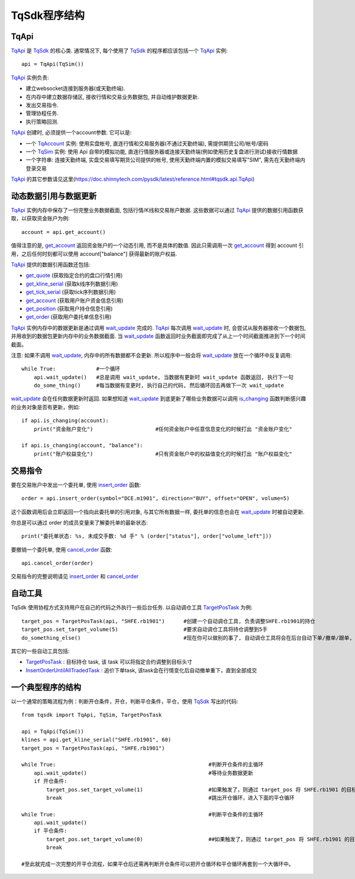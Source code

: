 .. _framework:

TqSdk程序结构
====================================================

TqApi
----------------------------------------------------
`TqApi`_ 是 `TqSdk`_ 的核心类. 通常情况下, 每个使用了 `TqSdk`_ 的程序都应该包括一个 `TqApi`_ 实例::

    api = TqApi(TqSim())

`TqApi`_ 实例负责:

* 建立websocket连接到服务器(或天勤终端).
* 在内存中建立数据存储区, 接收行情和交易业务数据包, 并自动维护数据更新.
* 发出交易指令.
* 管理协程任务.
* 执行策略回测.

`TqApi`_ 创建时, 必须提供一个account参数. 它可以是:

* 一个 `TqAccount`_ 实例: 使用实盘帐号, 直连行情和交易服务器(不通过天勤终端), 需提供期货公司/帐号/密码
* 一个 `TqSim`_ 实例: 使用 Api 自带的模拟功能, 直连行情服务器或连接天勤终端(例如使用历史复盘进行测试)接收行情数据
* 一个字符串: 连接天勤终端, 实盘交易填写期货公司提供的帐号, 使用天勤终端内置的模拟交易填写"SIM", 需先在天勤终端内登录交易

`TqApi`_ 的其它参数请见这里(https://doc.shinnytech.com/pysdk/latest/reference.html#tqsdk.api.TqApi)


动态数据引用与数据更新
----------------------------------------------------
`TqApi`_ 实例内存中保存了一份完整业务数据截面, 包括行情/K线和交易账户数据. 这些数据可以通过 `TqApi`_ 提供的数据引用函数获取，以获取资金账户为例::

    account = api.get_account()

值得注意的是, `get_account`_ 返回资金账户的一个动态引用, 而不是具体的数值.
因此只需调用一次 `get_account`_ 得到 account 引用，之后任何时刻都可以使用 account["balance"] 获得最新的账户权益.

`TqApi`_ 提供的数据引用函数还包括:

* `get_quote`_ (获取指定合约的盘口行情引用)
* `get_kline_serial`_ (获取k线序列数据引用)
* `get_tick_serial`_ (获取tick序列数据引用)
* `get_account`_ (获取用户账户资金信息引用)
* `get_position`_ (获取用户持仓信息引用)
* `get_order`_ (获取用户委托单信息引用)


`TqApi`_ 实例内存中的数据更新是通过调用 `wait_update`_ 完成的.
`TqApi`_ 每次调用 `wait_update`_ 时, 会尝试从服务器接收一个数据包, 并用收到的数据包更新内存中的业务数据截面.
当 `wait_update`_ 函数返回时业务截面即完成了从上一个时间截面推进到下一个时间截面。

注意: 如果不调用 `wait_update`_, 内存中的所有数据都不会更新. 所以程序中一般会将 `wait_update`_ 放在一个循环中反复调用::

    while True:             #一个循环
        api.wait_update()   #总是调用 wait_update, 当数据有更新时 wait_update 函数返回, 执行下一句
        do_some_thing()     #每当数据有变更时, 执行自己的代码, 然后循环回去再做下一次 wait_update

`wait_update`_ 会在任何数据更新时返回. 如果想知道 `wait_update`_ 到底更新了哪些业务数据可以调用 `is_changing`_ 函数判断感兴趣的业务对象是否有更新，例如::

    if api.is_changing(account):
        print("资金账户变化")                    #任何资金账户中任意信息变化的时候打出 "资金账户变化"

    if api.is_changing(account, "balance"):
        print("账户权益变化")                    #只有资金账户中的权益值变化的时候打出 "账户权益变化"


交易指令
----------------------------------------------------
要在交易账户中发出一个委托单, 使用 `insert_order`_ 函数::

    order = api.insert_order(symbol="DCE.m1901", direction="BUY", offset="OPEN", volume=5)

这个函数调用后会立即返回一个指向此委托单的引用对象, 与其它所有数据一样, 委托单的信息也会在 `wait_update`_ 时被自动更新.

你总是可以通过 order 的成员变量来了解委托单的最新状态::

    print("委托单状态: %s, 未成交手数: %d 手" % (order["status"], order["volume_left"]))

要撤销一个委托单, 使用 `cancel_order`_ 函数::

    api.cancel_order(order)

交易指令的完整说明请见 `insert_order`_ 和 `cancel_order`_


自动工具
----------------------------------------------------
TqSdk 使用协程方式支持用户在自己的代码之外执行一些后台任务. 以自动调仓工具 `TargetPosTask`_ 为例::

    target_pos = TargetPosTask(api, "SHFE.rb1901")      #创建一个自动调仓工具, 负责调整SHFE.rb1901的持仓
    target_pos.set_target_volume(5)                     #要求自动调仓工具将持仓调整到5手
    do_something_else()                                 #现在你可以做别的事了, 自动调仓工具将会在后台自动下单/撤单/跟单, 直到持仓手数达到5手为止

其它的一些自动工具包括:

* `TargetPosTask`_ : 目标持仓 task, 该 task 可以将指定合约调整到目标头寸
* `InsertOrderUntilAllTradedTask`_ : 追价下单task, 该task会在行情变化后自动撤单重下，直到全部成交


一个典型程序的结构
----------------------------------------------------
以一个通常的策略流程为例：判断开仓条件，开仓，判断平仓条件，平仓，使用 `TqSdk`_ 写出的代码::

    from tqsdk import TqApi, TqSim, TargetPosTask

    api = TqApi(TqSim())
    klines = api.get_kline_serial("SHFE.rb1901", 60)
    target_pos = TargetPosTask(api, "SHFE.rb1901")

    while True:                                                 #判断开仓条件的主循环
        api.wait_update()                                       #等待业务数据更新
        if 开仓条件:
            target_pos.set_target_volume(1)                     #如果触发了，则通过 target_pos 将 SHFE.rb1901 的目标持仓设置为多头 1 手，具体的调仓工作则由 target_pos 在后台完成
            break                                               #跳出开仓循环，进入下面的平仓循环

    while True:                                                 #判断平仓条件的主循环
        api.wait_update()
        if 平仓条件:
            target_pos.set_target_volume(0)                     ##如果触发了，则通过 target_pos 将 SHFE.rb1901 的目标持仓设置为0手(即空仓)
            break

    #至此就完成一次完整的开平仓流程，如果平仓后还需再判断开仓条件可以把开仓循环和平仓循环再套到一个大循环中。




.. _TqSdk: https://doc.shinnytech.com/pysdk/latest/index.html
.. _TqApi: https://doc.shinnytech.com/pysdk/latest/reference.html#tqsdk.api.TqApi
.. _TqAccount: https://doc.shinnytech.com/pysdk/latest/reference.html#tqsdk.api.TqAccount
.. _TqSim: https://doc.shinnytech.com/pysdk/latest/reference.html#tqsdk.sim.TqSim
.. _TqBacktest: https://doc.shinnytech.com/pysdk/latest/reference.html#tqsdk.backtest.TqBacktest

.. _wait_update: https://doc.shinnytech.com/pysdk/latest/reference.html#tqsdk.api.TqApi.wait_update
.. _is_changing: https://doc.shinnytech.com/pysdk/latest/reference.html#tqsdk.api.TqApi.is_changing
.. _get_quote: https://doc.shinnytech.com/pysdk/latest/reference.html#tqsdk.api.TqApi.get_quote
.. _get_kline_serial: https://doc.shinnytech.com/pysdk/latest/reference.html#tqsdk.api.TqApi.get_kline_serial
.. _get_tick_serial: https://doc.shinnytech.com/pysdk/latest/reference.html#tqsdk.api.TqApi.get_tick_serial
.. _get_account: https://doc.shinnytech.com/pysdk/latest/reference.html#tqsdk.api.TqApi.get_account
.. _get_position: https://doc.shinnytech.com/pysdk/latest/reference.html#tqsdk.api.TqApi.get_position
.. _get_order: https://doc.shinnytech.com/pysdk/latest/reference.html#tqsdk.api.TqApi.get_order
.. _insert_order: https://doc.shinnytech.com/pysdk/latest/reference.html#tqsdk.api.TqApi.insert_order
.. _cancel_order: https://doc.shinnytech.com/pysdk/latest/reference.html#tqsdk.api.TqApi.cancel_order

.. _TargetPosTask: https://doc.shinnytech.com/pysdk/latest/reference.html#tqsdk.lib.TargetPosTask
.. _InsertOrderUntilAllTradedTask: https://doc.shinnytech.com/pysdk/latest/reference.html#tqsdk.lib.InsertOrderUntilAllTradedTask

.. _DIFF: https://doc.shinnytech.com/diff/latest/index.html
